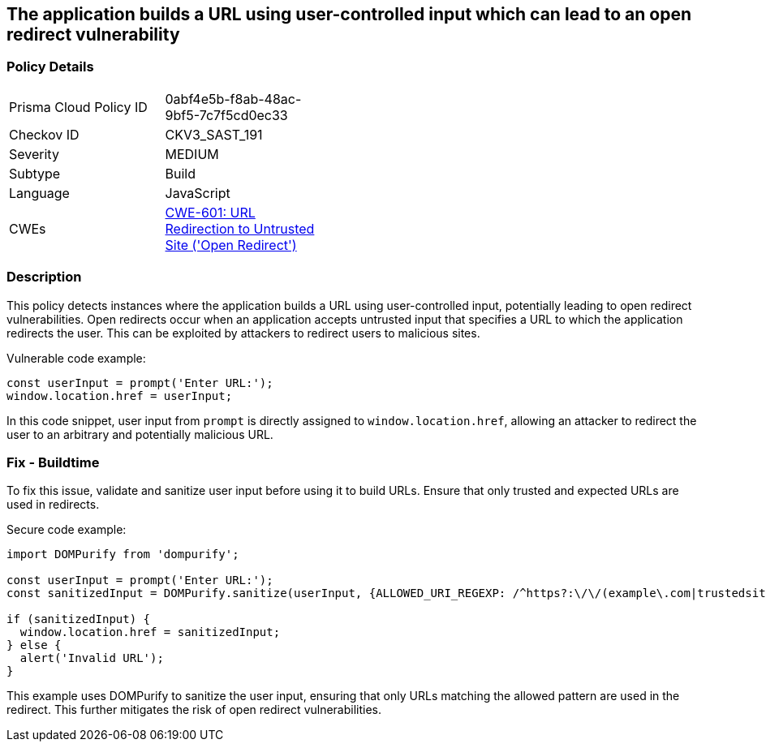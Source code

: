 == The application builds a URL using user-controlled input which can lead to an open redirect vulnerability

=== Policy Details

[width=45%]
[cols="1,1"]
|=== 
|Prisma Cloud Policy ID 
| 0abf4e5b-f8ab-48ac-9bf5-7c7f5cd0ec33

|Checkov ID 
|CKV3_SAST_191

|Severity
|MEDIUM

|Subtype
|Build

|Language
|JavaScript

|CWEs
|https://cwe.mitre.org/data/definitions/601.html[CWE-601: URL Redirection to Untrusted Site ('Open Redirect')]

|=== 

=== Description

This policy detects instances where the application builds a URL using user-controlled input, potentially leading to open redirect vulnerabilities. Open redirects occur when an application accepts untrusted input that specifies a URL to which the application redirects the user. This can be exploited by attackers to redirect users to malicious sites.

Vulnerable code example:

[source,JavaScript]
----
const userInput = prompt('Enter URL:');
window.location.href = userInput;
----

In this code snippet, user input from `prompt` is directly assigned to `window.location.href`, allowing an attacker to redirect the user to an arbitrary and potentially malicious URL.

=== Fix - Buildtime

To fix this issue, validate and sanitize user input before using it to build URLs. Ensure that only trusted and expected URLs are used in redirects.

Secure code example:

[source,JavaScript]
----
import DOMPurify from 'dompurify';

const userInput = prompt('Enter URL:');
const sanitizedInput = DOMPurify.sanitize(userInput, {ALLOWED_URI_REGEXP: /^https?:\/\/(example\.com|trustedsite\.com)/});

if (sanitizedInput) {
  window.location.href = sanitizedInput;
} else {
  alert('Invalid URL');
}
----

This example uses DOMPurify to sanitize the user input, ensuring that only URLs matching the allowed pattern are used in the redirect. This further mitigates the risk of open redirect vulnerabilities.

